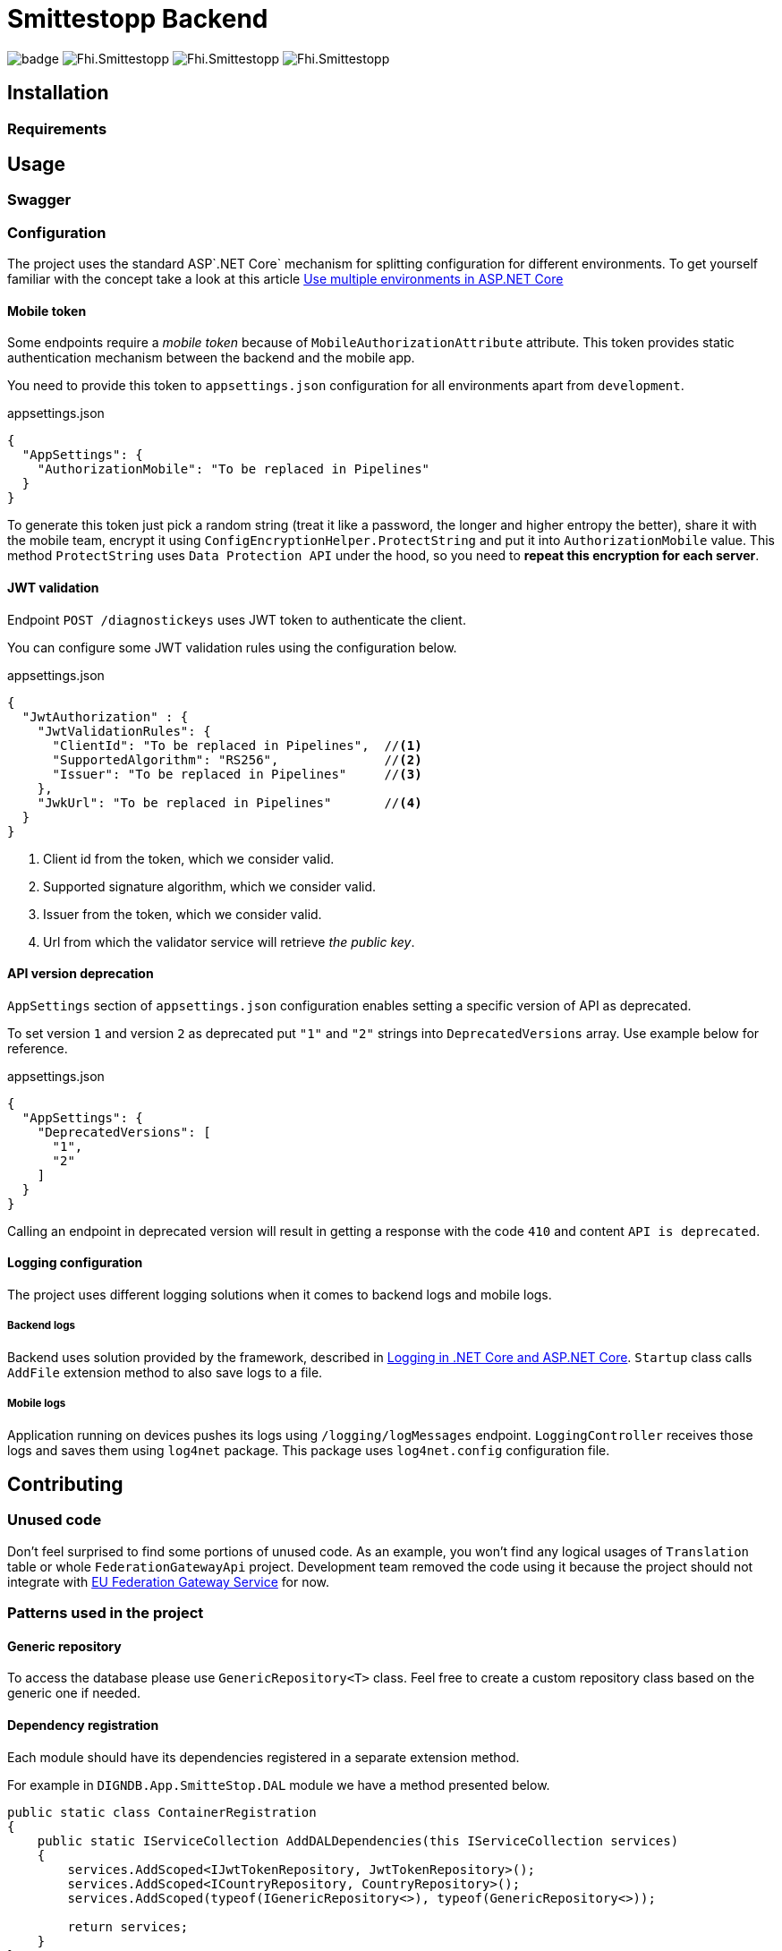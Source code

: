 = Smittestopp Backend

image:https://github.com/folkehelseinstituttet/Fhi.Smittestopp.Backend/workflows/.NET%20Core/badge.svg[]
image:https://img.shields.io/github/issues/folkehelseinstituttet/Fhi.Smittestopp.Backend[]
image:https://img.shields.io/github/issues-pr/folkehelseinstituttet/Fhi.Smittestopp.Backend[]
image:https://img.shields.io/github/last-commit/folkehelseinstituttet/Fhi.Smittestopp.Backend[]

//TODO: describe what is the project about

== Installation

// event log registration

// mention `Application Path` not having `api`.

=== Requirements
// it needs windows

== Usage

// links to EN API

// hangfire jobs
// hangfire service

// mention sql job

=== Swagger
// mention swagger attributes

=== Configuration

The project uses the standard ASP`.NET Core` mechanism for splitting configuration for different environments.
To get yourself familiar with the concept take a look at this article https://docs.microsoft.com/en-us/aspnet/core/fundamentals/environments?view=aspnetcore-3.1[Use multiple environments in ASP.NET Core]

==== Mobile token

Some endpoints require a _mobile token_ because of `MobileAuthorizationAttribute` attribute.
This token provides static authentication mechanism between the backend and the mobile app.

You need to provide this token to `appsettings.json` configuration for all environments apart from `development`.

.appsettings.json
[source,json]
----
{
  "AppSettings": {
    "AuthorizationMobile": "To be replaced in Pipelines"
  }
}
----

To generate this token just pick a random string (treat it like a password, the longer and higher entropy the better), share it with the mobile team, encrypt it using `ConfigEncryptionHelper.ProtectString` and put it into `AuthorizationMobile` value.
This method `ProtectString` uses `Data Protection API` under the hood, so you need to **repeat this encryption for each server**.

==== JWT validation
Endpoint `POST /diagnostickeys` uses JWT token to authenticate the client.

You can configure some JWT validation rules using the configuration below.

.appsettings.json
[source,json]
----
{
  "JwtAuthorization" : {
    "JwtValidationRules": {
      "ClientId": "To be replaced in Pipelines",  //<1>
      "SupportedAlgorithm": "RS256",              //<2>
      "Issuer": "To be replaced in Pipelines"     //<3>
    },
    "JwkUrl": "To be replaced in Pipelines"       //<4>
  }
}
----
<1> Client id from the token, which we consider valid.
<2> Supported signature algorithm, which we consider valid.
<3> Issuer from the token, which we consider valid.
<4> Url from which the validator service will retrieve _the public key_.

==== API version deprecation
`AppSettings` section of `appsettings.json` configuration enables setting a specific version of API as deprecated.

To set version `1` and version `2` as deprecated put `"1"` and `"2"` strings into `DeprecatedVersions` array.
Use example below for reference.

.appsettings.json
[source,json]
----
{
  "AppSettings": {
    "DeprecatedVersions": [
      "1",
      "2"
    ]
  }
}
----

Calling an endpoint in deprecated version will result in getting a response with the code `410` and content `API is deprecated`.

==== Logging configuration
The project uses different logging solutions when it comes to backend logs and mobile logs.

===== Backend logs
Backend uses solution provided by the framework, described in
https://docs.microsoft.com/en-us/aspnet/core/fundamentals/logging/?view=aspnetcore-5.0[Logging in .NET Core and ASP.NET Core].
`Startup` class calls `AddFile` extension method to also save logs to a file.

===== Mobile logs
Application running on devices pushes its logs using `/logging/logMessages` endpoint.
`LoggingController` receives those logs and saves them using `log4net` package.
This package uses `log4net.config` configuration file.

== Contributing

=== Unused code

Don't feel surprised to find some portions of unused code.
As an example, you won't find any logical usages of `Translation` table or whole `FederationGatewayApi` project.
Development team removed the code using it because the project should not integrate with
https://github.com/eu-federation-gateway-service/efgs-federation-gateway[EU Federation Gateway Service] for now.

=== Patterns used in the project

==== Generic repository

To access the database please use `GenericRepository<T>` class.
Feel free to create a custom repository class based on the generic one if needed.

==== Dependency registration

Each module should have its dependencies registered in a separate extension method.

For example in `DIGNDB.App.SmitteStop.DAL` module we have a method presented below.

[source,c#]
----
public static class ContainerRegistration
{
    public static IServiceCollection AddDALDependencies(this IServiceCollection services)
    {
        services.AddScoped<IJwtTokenRepository, JwtTokenRepository>();
        services.AddScoped<ICountryRepository, CountryRepository>();
        services.AddScoped(typeof(IGenericRepository<>), typeof(GenericRepository<>));

        return services;
    }
}
----

This pattern provides a number of benefits.

. It keeps all the registration calls in one place per module.
. It enables marking some implementation classes as internal (encapsulation).
. It the need for mocking in unit tests (see link:./DIGNDB.App.SmitteStop.Testing/ServiceTest/JwtValidationServiceTests.cs[JWT validation tests] as an example).

=== Database connection
To develop the project you need a working `SQL Server` instance.
You can either use a local instance or a `Docker` container.

==== Entity Framework Code First
The project utilizes `Code First` with Migrations approach when using `Entity Framework` package.

Please pay attention when running `dotnet ef` commands.
The database context lays in different project (`DIGNDB.App.SmitteStop.DAL`)
than the `API` so you need to specify the context project each time.

For example to create a new migration run the following command:

[source]
----
DIGNDB.App.SmitteStop\DIGNDB.App.SmitteStop.API>dotnet ef migrations add <MigrationName> --project ../DIGNDB.App.SmitteStop.DAL
----

== License
Copyright (c) 2020 Agency for Digitisation (Denmark), 2020 Norwegian Institute of Public Health (Norway), 2020 Netcompany Group AS

Smittestopp is Open Source software released under the link:LICENSE.md[MIT license]
